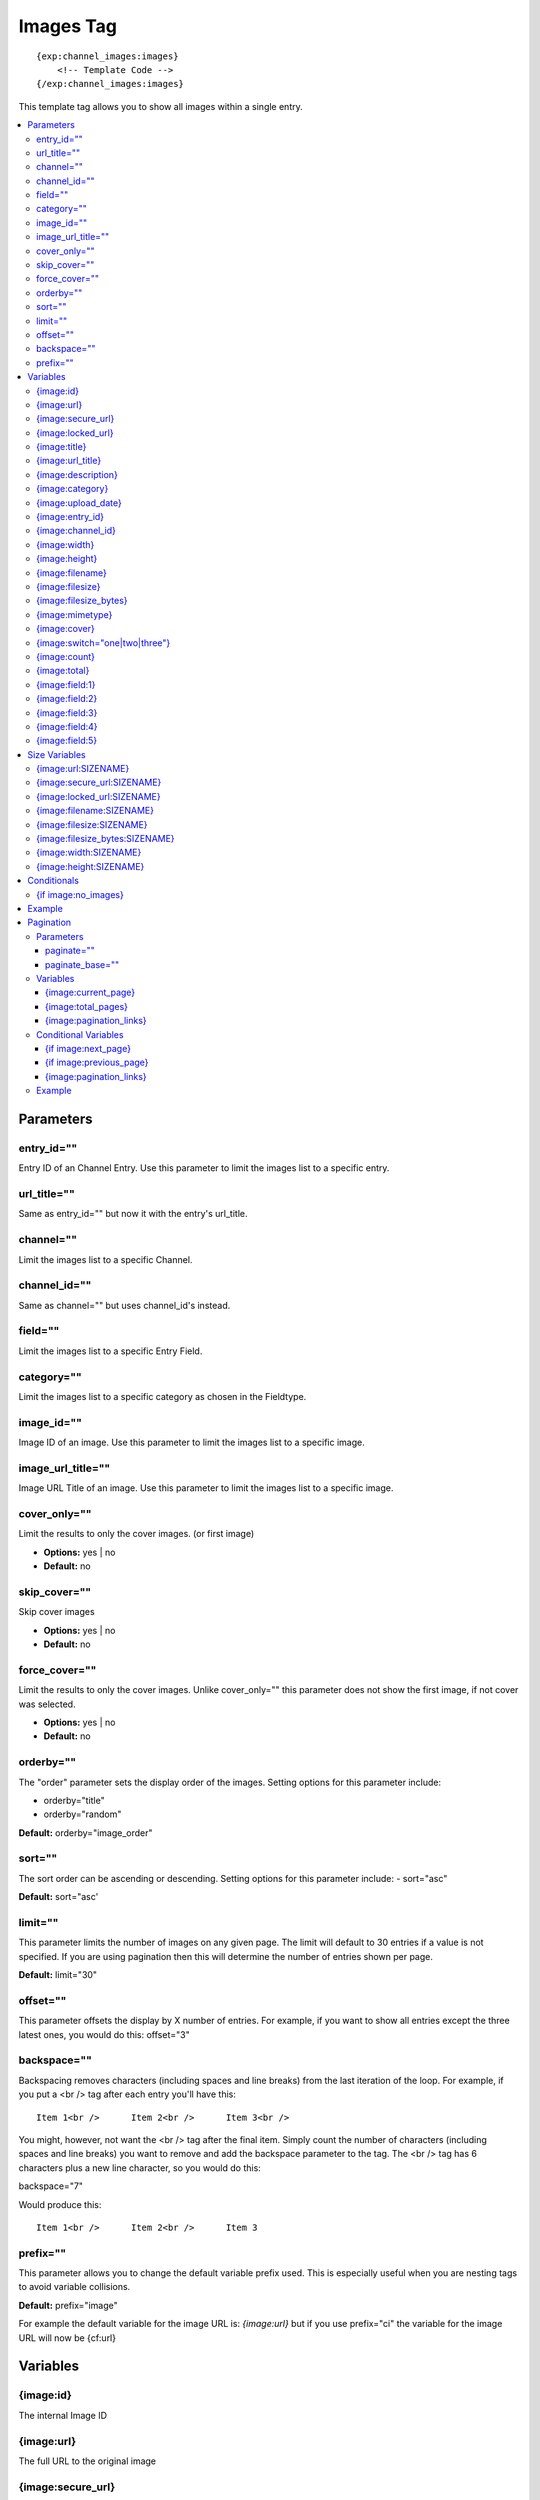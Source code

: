 ############
Images Tag
############
::

  {exp:channel_images:images}
      <!-- Template Code -->
  {/exp:channel_images:images}

This template tag allows you to show all images within a single entry.

.. contents::
  :local:

***********************
Parameters
***********************

entry_id=""
==============
Entry ID of an Channel Entry. Use this parameter to limit the images list to a specific entry.

url_title=""
==============
Same as entry_id="" but now it with the entry's url_title.

channel=""
==============
Limit the images list to a specific Channel.

channel_id=""
==============
Same as channel="" but uses channel_id's instead.

field=""
==============
Limit the images list to a specific Entry Field.

category=""
==============
Limit the images list to a specific category as chosen in the Fieldtype.

image_id=""
============
Image ID of an image. Use this parameter to limit the images list to a specific image.

image_url_title=""
===================
Image URL Title of an image. Use this parameter to limit the images list to a specific image.

cover_only=""
===============
Limit the results to only the cover images. (or first image)

- **Options:** yes | no
- **Default:** no

skip_cover=""
===============
Skip cover images

- **Options:** yes | no
- **Default:** no

force_cover=""
===============
Limit the results to only the cover images. Unlike cover_only="" this parameter does not show the first image, if not cover was selected.

- **Options:** yes | no
- **Default:** no

orderby=""
=============
The "order" parameter sets the display order of the images. Setting options for this parameter include:

-  orderby="title"
-  orderby="random"

**Default:** orderby="image_order"

sort=""
========
The sort order can be ascending or descending. Setting options for this parameter include:
- sort="asc"

**Default:** sort="asc'

limit=""
========
This parameter limits the number of images on any given page. The limit will default to 30 entries if a value is not specified. If you are using pagination then this will determine the number of entries shown per page.

**Default:** limit="30"

offset=""
==========
This parameter offsets the display by X number of entries. For example, if you want to show all entries except the three latest ones, you would do this: offset="3"

backspace=""
=============
Backspacing removes characters (including spaces and line breaks) from the last iteration of the loop. For example, if you put a <br /> tag after each entry you'll have this:

::

	Item 1<br />      Item 2<br />      Item 3<br />

You might, however, not want the <br /> tag after the final item. Simply count the number of characters (including spaces and line breaks) you want to remove and add the backspace parameter to the tag. The <br /> tag has 6 characters plus a new line character, so you would do this:

backspace="7"

Would produce this:

::

	Item 1<br />      Item 2<br />      Item 3

prefix=""
==========
This parameter allows you to change the default variable prefix used. This is especially useful when you are nesting tags to avoid variable collisions.

**Default:** prefix="image"

For example the default variable for the image URL is: `{image:url}` but if you use prefix="ci" the variable for the image URL will now be {cf:url}

**********************
Variables
**********************

{image:id}
==========
The internal Image ID

{image:url}
============
The full URL to the original image

{image:secure_url}
==================
Same as `{image:url}` but a HTTPS version

{image:locked_url}
==================
Obfuscated time limited url to the image

{image:title}
==============
The image title as specified in the field row

{image:url_title}
==================
The image title as specified in the field row OR is automatically generated if not specified

{image:description}
===================
The image description as specified in the field row

{image:category}
================
Image category (if used/specified)

{image:upload_date}
====================
Shows the date/time of the upload
For date variable info see: http://expressionengine.com/user_guide/templates/date_variable_formatting.html

{image:entry_id}
================
The entry_id this image belongs too. Handy for when you are listing images from different entries

{image:channel_id}
==================
The channel_id this image belongs too. Handy for when you are listing images from different entries

{image:width}
===============
The image width of the ORIGINAL image

{image:height}
===============
The image height of the ORIGINAL image

{image:filename}
=================
The filename of the image

{image:filesize}
=================
The file size. Outputs for example: 2.3 MB

{image:filesize_bytes}
=======================
The file size, but now in bytes

{image:mimetype}
=================
The official mime-type of the file
Example: image/jpeg

{image:cover}
==============
Outputs a "1" if the image is an cover. Otherwise a "0" is not.

::
	{if "{image:cover}" == 1}
	THIS IS THE COVER IMAGE!
	{/if}
	

{image:switch="one|two|three"}
===============================
This variable permits you to rotate through any number of values as the entries are displayed. The first image will use "option_one", the second will use "option_two", the third "option_three", the fourth "option_one", and so on.

The most straightforward use for this would be to alternate colors. It could be used like so:

::

	{exp:channel_images:images entry_id="{entry_id}"}
		<div class="{file:switch='one|two'}">
		        <h2>{image:title}</h2>
		        <a href="{image:url}"><img src="{image:url:medium}" /></a>
		</div>
	{/exp:channel_images:images}

The images would then alternate between <div class="one"> and <div class="two">.

Multiple instances of the `{image:switch=}` tag may be used and the system will intelligently keep track of each one.


{image:count}
==============
The "count" out of the current images being displayed. If five images are being displayed, then for the fourth images the {image:count} variable would have a value of "4".

{image:total}
==============
The total number of images being displayed.

{image:field:1}
===============
The contents of custom field 1

{image:field:2}
===============
The contents of custom field 2

{image:field:3}
===============
The contents of custom field 3

{image:field:4}
===============
The contents of custom field 4

{image:field:5}
===============
The contents of custom field 5

**********************
Size Variables
**********************
These variables can be used for each Size you have created of an image

{image:url:SIZENAME}
=====================
The full URL to the sized image

{image:secure_url:SIZENAME}
============================
The same as `{image:secure_url:SIZENAME}` but now with HTTPS

{image:locked_url:SIZENAME}
============================
Obfuscated time limited url to the sized image

{image:filename:SIZENAME}
============================
The filename of the sized image

{image:filesize:SIZENAME}
==========================
The file size of the sized image. Outputs for example: 2.3 MB

{image:filesize_bytes:SIZENAME}
================================
The file size of the sized image, but now in bytes.

{image:width:SIZENAME}
=======================
The image width of the SIZED image

{image:height:SIZENAME}
========================
The image height of the SIZED image


****************************
Conditionals
****************************

{if image:no_images}
=====================
This tag will conditionally display the code inside the tag if there are no images


**********************
Example
**********************
::

	{exp:channel:entries channel="about"}
		<h1>{title</h1>

		<h2>All Images</h2>
		{exp:channel_images:images entry_id="{entry_id}"}
	    	<a href="{image:url}"><img src="{image:url:medium}" /></a>
		{/exp:channel_images:images}
	{/exp:channel:entries}


***********************
Pagination
***********************
The pagination feature allows you to display a limited number of images and then automatically link to the next set. That way you can, for example, show images 1-10 on the first page and automatically link to pages that display 11-20, 21-30, etc

You have two choices as to the style of the navigation element. The first method would look something like this:

::

	Page 27 of 344 pages  << First  <  11 12 13 14 15 >  Last >>

The second method is a more traditional "next page" / "previous page" output:

::

	Previous Page | Next Page


Parameters
=====================

paginate=""
-----------

::

	paginate="top" paginate="bottom"  paginate="both"

This parameter is for use with images pagination and determines where the pagination code will appear for your images:

=================== ====================================================================================
Value               Description
=================== ====================================================================================
**top**             The navigation text and links will appear above your list of entries.
**bottom**          The navigation text and links will appear below your list of entries.
**both**            The navigation text and links will appear both above and below your list of entries.
=================== ====================================================================================

If no parameter is specified, the navigation block will default to the "bottom" behavior.

paginate_base=""
----------------
This tells ExpressionEngine to override the normal pagination link locations and point instead to the explicitly stated template group and template.
For example: paginate_base="images/list"


Variables
=====================
These individual variables are for use inside the {image:paginate} tag pair.

{image:current_page}
---------------------
Outputs the current page number (In the {image:paginate} tag pair)

{image:total_pages}
-------------------
The total number of pages of you have (In the {image:paginate} tag pair)

{image:pagination_links}
-------------------------
These show the current page you are on as well as "surrounding" pages in addition to links for nex/previous pages and first/last pages. (In the {image:paginate} tag pair)


Conditional Variables
=====================
These individual conditional variables are for use inside the {image:paginate} tag pair.

{if image:next_page}
---------------------
This tag will conditionally display the code inside the tag if there is a "next" page. If there is no next page then the content simply will not be displayed. (In the {image:paginate} tag pair)

{if image:previous_page}
-------------------------
This tag will conditionally display the code inside the tag if there is a "previous" page. If there is no previous page then the content simply will not be displayed. (In the {image:paginate} tag pair)


{image:pagination_links}
-------------------------
These show the current page you are on as well as "surrounding" pages in addition to links for nex/previous pages and first/last pages.


Example
========

::

	{exp:channel_images:images entry_id="{entry_id}" paginate="bottom"}
		<img src="{image:locked_url}">
		{image:paginate}
			<p>Page {image:current_page} of {image:total_pages} pages {image:pagination_links}</p>
		{/image:paginate}
	{/exp:channel_images:images}